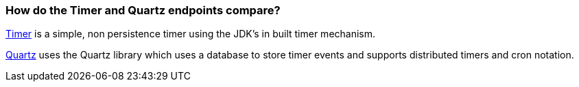 [[HowdotheTimerandQuartzendpointscompare-HowdotheTimerandQuartzendpointscompare]]
=== How do the Timer and Quartz endpoints compare?

xref:timer-component.adoc[Timer] is a simple, non persistence timer using the
JDK's in built timer mechanism.

xref:quartz-component.adoc[Quartz] uses the Quartz library which uses a database
to store timer events and supports distributed timers and cron notation.
